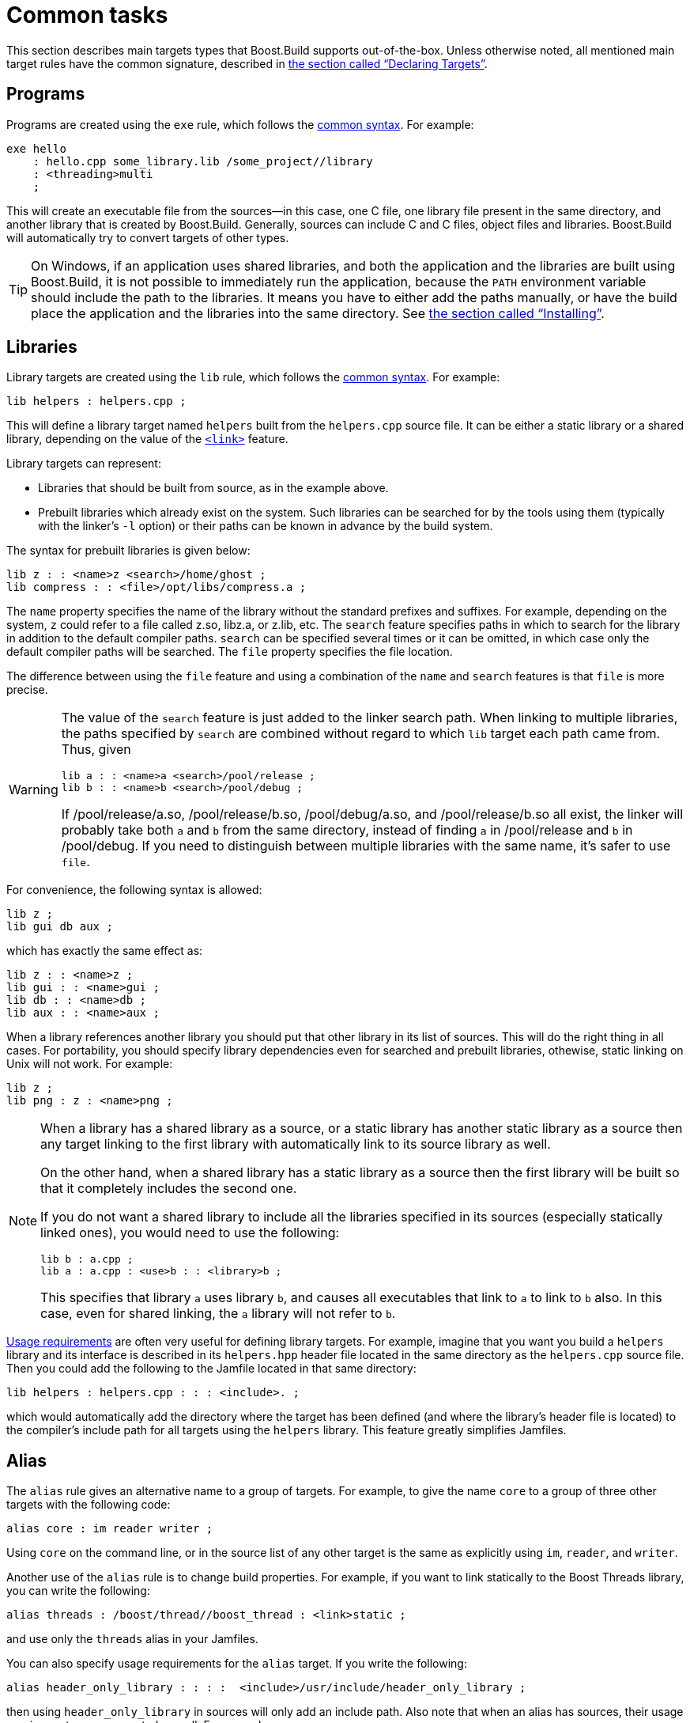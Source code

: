 [[bbv2.tasks]]
= Common tasks

This section describes main targets types that Boost.Build supports
out-of-the-box. Unless otherwise noted, all mentioned main target rules
have the common signature, described in
link:#bbv2.overview.targets[the section called “Declaring Targets”].

[[bbv2.tasks.programs]]
== Programs

Programs are created using the `exe` rule, which follows the
link:#bbv2.main-target-rule-syntax[common syntax]. For example:

----
exe hello
    : hello.cpp some_library.lib /some_project//library
    : <threading>multi
    ;
----

This will create an executable file from the sources--in this case,
one C++ file, one library file present in the same directory, and
another library that is created by Boost.Build. Generally, sources can
include C and C++ files, object files and libraries. Boost.Build will
automatically try to convert targets of other types.

TIP: On Windows, if an application uses shared libraries, and both the
application and the libraries are built using Boost.Build, it is not
possible to immediately run the application, because the `PATH` environment
variable should include the path to the libraries. It means you have to either
add the paths manually, or have the build place the application and the
libraries into the same directory. See
link:#bbv2.tasks.installing[the section called “Installing”].

[[bbv2.tasks.libraries]]
== Libraries

Library targets are created using the `lib` rule, which follows the
link:#bbv2.main-target-rule-syntax[common syntax]. For example:

----
lib helpers : helpers.cpp ;
----

This will define a library target named `helpers` built from the
`helpers.cpp` source file. It can be either a static library or a shared
library, depending on the value of the
link:#bbv2.overview.builtins.features.link[`<link>`] feature.

Library targets can represent:

* Libraries that should be built from source, as in the example above.
* Prebuilt libraries which already exist on the system. Such libraries
can be searched for by the tools using them (typically with the linker's
`-l` option) or their paths can be known in advance by the build system.

The syntax for prebuilt libraries is given below:

----
lib z : : <name>z <search>/home/ghost ;
lib compress : : <file>/opt/libs/compress.a ;
----

The `name` property specifies the name of the library without the
standard prefixes and suffixes. For example, depending on the system,
`z` could refer to a file called z.so, libz.a, or z.lib, etc. The
`search` feature specifies paths in which to search for the library in
addition to the default compiler paths. `search` can be specified
several times or it can be omitted, in which case only the default
compiler paths will be searched. The `file` property specifies the file
location.

The difference between using the `file` feature and using a combination
of the `name` and `search` features is that `file` is more precise.

[WARNING]
====
The value of the `search` feature is just added to the linker search
path. When linking to multiple libraries, the paths specified by
`search` are combined without regard to which `lib` target each path
came from. Thus, given

----
lib a : : <name>a <search>/pool/release ;
lib b : : <name>b <search>/pool/debug ;
----

If /pool/release/a.so, /pool/release/b.so, /pool/debug/a.so, and
/pool/release/b.so all exist, the linker will probably take both `a` and
`b` from the same directory, instead of finding `a` in /pool/release and
`b` in /pool/debug. If you need to distinguish between multiple
libraries with the same name, it's safer to use `file`.
====

For convenience, the following syntax is allowed:

----
lib z ;
lib gui db aux ;
----

which has exactly the same effect as:

----
lib z : : <name>z ;
lib gui : : <name>gui ;
lib db : : <name>db ;
lib aux : : <name>aux ;
----

When a library references another library you should put that other
library in its list of sources. This will do the right thing in all
cases. For portability, you should specify library dependencies even for
searched and prebuilt libraries, othewise, static linking on Unix will
not work. For example:

----
lib z ;
lib png : z : <name>png ;
----

[NOTE]
====
When a library has a shared library as a source, or a static library has
another static library as a source then any target linking to the first
library with automatically link to its source library as well.

On the other hand, when a shared library has a static library as a
source then the first library will be built so that it completely
includes the second one.

If you do not want a shared library to include all the libraries
specified in its sources (especially statically linked ones), you would
need to use the following:

----
lib b : a.cpp ;
lib a : a.cpp : <use>b : : <library>b ;
----

This specifies that library `a` uses library `b`, and causes all
executables that link to `a` to link to `b` also. In this case, even for
shared linking, the `a` library will not refer to `b`.
====

link:#bbv2.overview.targets[Usage requirements] are often very useful
for defining library targets. For example, imagine that you want you
build a `helpers` library and its interface is described in its
`helpers.hpp` header file located in the same directory as the
`helpers.cpp` source file. Then you could add the following to the
Jamfile located in that same directory:

----
lib helpers : helpers.cpp : : : <include>. ;
----

which would automatically add the directory where the target has been
defined (and where the library's header file is located) to the
compiler's include path for all targets using the `helpers` library.
This feature greatly simplifies Jamfiles.

[[bbv2.tasks.alias]]
== Alias

The `alias` rule gives an alternative name to a group of targets. For
example, to give the name `core` to a group of three other targets with
the following code:

----
alias core : im reader writer ;
----

Using `core` on the command line, or in the source list of any other
target is the same as explicitly using `im`, `reader`, and `writer`.

Another use of the `alias` rule is to change build properties. For
example, if you want to link statically to the Boost Threads
library, you can write the following:

----
alias threads : /boost/thread//boost_thread : <link>static ;
----

and use only the `threads` alias in your Jamfiles.

You can also specify usage requirements for the `alias` target. If you
write the following:

----
alias header_only_library : : : :  <include>/usr/include/header_only_library ;
----

then using `header_only_library` in sources will only add an include
path. Also note that when an alias has sources, their usage requirements
are propagated as well. For example:

----
lib library1 : library1.cpp : : : <include>/library/include1 ;
lib library2 : library2.cpp : : : <include>/library/include2 ;
alias static_libraries : library1 library2 : <link>static ;
exe main : main.cpp static_libraries ;
----

will compile `main.cpp` with additional includes required for using the
specified static libraries.

[[bbv2.tasks.installing]]
== Installing

This section describes various ways to install built targets and
arbitrary files.

=== Basic install

For installing a built target you should use the `install` rule, which
follows the link:#bbv2.main-target-rule-syntax[common syntax]. For
example:

----
install dist : hello helpers ;
----

will cause the targets `hello` and `helpers` to be moved to the `dist`
directory, relative to the Jamfile's directory. The directory can be
changed using the `location` property:

----
install dist : hello helpers : <location>/usr/bin ;
----

While you can achieve the same effect by changing the target name to
`/usr/bin`, using the `location` property is better as it allows you to
use a mnemonic target name.

The `location` property is especially handy when the location is not
fixed, but depends on the build variant or environment variables:

----
install dist : hello helpers :
    <variant>release:<location>dist/release
    <variant>debug:<location>dist/debug ;
install dist2 : hello helpers : <location>$(DIST) ;
----

See also link:#bbv2.reference.variants.propcond[conditional properties]
and link:#bbv2.faq.envar[environment variables]

=== Installing with all dependencies

Specifying the names of all libraries to install can be boring. The
`install` allows you to specify only the top-level executable targets to
install, and automatically install all dependencies:

----
install dist : hello :
    <install-dependencies>on <install-type>EXE
    <install-type>LIB
    ;
----

will find all targets that `hello` depends on, and install all of those
which are either executables or libraries. More specifically, for each
target, other targets that were specified as sources or as dependency
properties, will be recursively found. One exception is that targets
referred with the link:#bbv2.builtin.features.use[`use`] feature are not
considered, as that feature is typically used to refer to header-only
libraries. If the set of target types is specified, only targets of that
type will be installed, otherwise, all found target will be installed.

=== Preserving Directory Hierarchy

By default, the `install` rule will strip paths from its sources. So, if
sources include `a/b/c.hpp`, the `a/b` part will be ignored. To make the
`install` rule preserve the directory hierarchy you need to use the
`<install-source-root>` feature to specify the root of the hierarchy you
are installing. Relative paths from that root will be preserved. For
example, if you write:

----
install headers
    : a/b/c.h
    : <location>/tmp <install-source-root>a
    ;
----

the a file named `/tmp/b/c.h` will be created.

The link:#bbv2.reference.glob-tree[`glob-tree`] rule can be used to find
all files below a given directory, making it easy to install an entire
directory tree.

=== Installing into Several Directories

The link:#bbv2.tasks.alias[`alias`] rule can be used when targets need
to be installed into several directories:

....
alias install : install-bin install-lib ;
install install-bin : applications : /usr/bin ;
install install-lib : helper : /usr/lib ;
....

Because the `install` rule just copies targets, most free features
footnote:[see the definition of "free" in
link:#bbv2.reference.features.attributes[the section called “Feature Attributes”].]
have no effect when used in requirements of the `install` rule. The only two
that matter are
link:#bbv2.builtin.features.dependency[`dependency`] and, on Unix,
link:#bbv2.reference.features.dll-path[`dll-path`].

NOTE: (Unix specific) On Unix, executables built using Boost.Build typically
contain the list of paths to all used shared libraries. For installing,
this is not desired, so Boost.Build relinks the executable with an empty
list of paths. You can also specify additional paths for installed
executables using the `dll-path` feature.

[[bbv2.builtins.testing]]
== Testing

Boost.Build has convenient support for running unit tests. The simplest
way is the `unit-test` rule, which follows the
link:#bbv2.main-target-rule-syntax[common syntax]. For example:

----
unit-test helpers_test : helpers_test.cpp helpers ;
----

The `unit-test` rule behaves like the link:#bbv2.tasks.programs[exe]
rule, but after the executable is created it is also run. If the
executable returns an error code, the build system will also return an
error and will try running the executable on the next invocation until
it runs successfully. This behaviour ensures that you can not miss a
unit test failure.

There are few specialized testing rules, listed below:

----
rule compile ( sources : requirements * : target-name ? )
rule compile-fail ( sources : requirements * : target-name ? )
rule link ( sources + : requirements * : target-name ? )
rule link-fail ( sources + : requirements * : target-name ? )
----

They are given a list of sources and requirements. If the target name is
not provided, the name of the first source file is used instead. The
`compile*` tests try to compile the passed source. The `link*` rules try
to compile and link an application from all the passed sources. The
`compile` and `link` rules expect that compilation/linking succeeds. The
`compile-fail` and `link-fail` rules expect that the
compilation/linking fails.

There are two specialized rules for running executables, which are more
powerful than the `unit-test` rule. The `run` rule has the following
signature:

----
rule run ( sources + : args * : input-files * : requirements * : target-name ?
    : default-build * )
----

The rule builds application from the provided sources and runs it,
passing `args` and `input-files` as command-line arguments. The `args`
parameter is passed verbatim and the values of the `input-files`
parameter are treated as paths relative to containing Jamfile, and are
adjusted if `b2` is invoked from a different directory. The `run-fail`
rule is identical to the `run` rule, except that it expects that the run
fails.

All rules described in this section, if executed successfully, create a
special manifest file to indicate that the test passed. For the
`unit-test` rule the files is named `target-name.passed` and for the other
rules it is called `target-name.test`. The `run*` rules also capture all
output from the program, and store it in a file named `target-name.output`.

If the `preserve-test-targets` feature has the
value `off`, then `run` and the `run-fail` rules will remove the
executable after running it. This somewhat decreases disk space
requirements for continuous testing environments. The default value of
`preserve-test-targets` feature is `on`.

It is possible to print the list of all test targets (except for
`unit-test`) declared in your project, by passing the `--dump-tests`
command-line option. The output will consist of lines of the form:

----
boost-test(test-type) path : sources
----

It is possible to process the list of tests, Boost.Build output and the
presense/absense of the `*.test` files created when test passes into
human-readable status table of tests. Such processing utilities are not
included in Boost.Build.

The following features adjust behaviour of the testing metatargets.

`testing.arg`::

Defines an argument to be passed to the target when it is executed
before the list of input files.
+
----
unit-test helpers_test
    : helpers_test.cpp helpers
    : <testing.arg>"--foo bar"
    ;
----

`testing.input-file`::

Specifies a file to be passed to the executable on the command line
after the arguments. All files must be specified in alphabetical order
due to constrainsts in the current implementation.

`testing.launcher`::

By default, the executable is run directly. Sometimes, it is desirable
to run the executable using some helper command. You should use this
property to specify the name of the helper command. For example, if
you write:
+
----
unit-test helpers_test
    : helpers_test.cpp helpers
    : <testing.launcher>valgrind
    ;
----
+
The command used to run the executable will be:
+
----
valgrind bin/$toolset/debug/helpers_test
----

`test-info`::

A description of the test. This is displayed as part of the
`--dump-tests` command-line option.

[[bbv2.builtins.raw]]
== Custom commands

For most main target rules, Boost.Build automatically figures out the
commands to run. When you want to use new file types or support new
tools, one approach is to extend Boost.Build to support them smoothly,
as documented in link:#bbv2.extender[Extender Manual]. However, if the new
tool is only used in a single place, it might be easier just to specify the
commands to run explicitly.

Three main target rules can be used for that. The `make` rule allows you to
construct a single file from any number of source file, by running a command
you specify. The `notfile` rule allows you to run an arbitrary command,
without creating any files. And finaly, the `generate` rule allows you to
describe a transformation using Boost.Build's virtual targets. This is
higher-level than the file names that the `make` rule operates with and
allows you to create more than one target, create differently named targets
depending on properties, or use more than one tool.

The `make` rule is used when you want to create one file from a number
of sources using some specific command. The `notfile` is used to
unconditionally run a command.

Suppose you want to create the file `file.out` from the file `file.in`
by running the command `in2out`. Here is how you would do this in Boost.Build:

----
make file.out : file.in : @in2out ;
actions in2out
{
    in2out $(<) $(>)
}
----

If you run `b2` and `file.out` does not exist, Boost.Build will run the
`in2out` command to create that file. For more details on specifying
actions, see
link:#bbv2.overview.jam_language.actions[the section called “Boost.Jam Language”].

It could be that you just want to run some command unconditionally, and
that command does not create any specific files. For that you can use
the `notfile` rule. For example:

----
notfile echo_something : @echo ;
actions echo
{
    echo "something"
}
----

The only difference from the `make` rule is that the name of the target
is not considered a name of a file, so Boost.Build will unconditionally
run the action.

The `generate` rule is used when you want to express transformations
using Boost.Build's virtual targets, as opposed to just filenames. The
`generate` rule has the standard main target rule signature, but you are
required to specify the `generating-rule` property. The value of the
property should be in the form `@_rule-name_`, the named rule should have the
following signature:

----
rule generating-rule ( project name : property-set : sources * )
----

and will be called with an instance of the `project-target` class, the
name of the main target, an instance of the `property-set` class
containing build properties, and the list of instances of the
`virtual-target` class corresponding to sources. The rule must return a
list of `virtual-target` instances. The interface of the
`virtual-target` class can be learned by looking at the
`build/virtual-target.jam` file. The `generate` example contained in the
Boost.Build distribution illustrates how the `generate` rule can be
used.

[[bbv2.reference.precompiled_headers]]
== Precompiled Headers

Precompiled headers is a mechanism to speed up compilation by creating a
partially processed version of some header files, and then using that
version during compilations rather then repeatedly parsing the original
headers. Boost.Build supports precompiled headers with gcc and msvc
toolsets.

To use precompiled headers, follow the following steps:

1. Create a header that includes headers used by your project that you
want precompiled. It is better to include only headers that are
sufficiently stable -- like headers from the compiler and external
libraries. Please wrap the header in `#ifdef BOOST_BUILD_PCH_ENABLED`, so
that the potentially expensive inclusion of headers is not done when PCH is
not enabled. Include the new header at the top of your source files.

2. Declare a new Boost.Build target for the precompiled header and add
that precompiled header to the sources of the target whose compilation
you want to speed up:
+
....
cpp-pch pch : pch.hpp ;
exe main : main.cpp pch ;
....
+
You can use the `c-pch` rule if you want to use the precompiled header
in C programs.

The `pch` example in Boost.Build distribution can be used as reference.

Please note the following:

* The inclusion of the precompiled header must be the first thing in a
source file, before any code or preprocessor directives.
* The build properties used to compile the source files and the
precompiled header must be the same. Consider using project requirements
to assure this.
* Precompiled headers must be used purely as a way to improve
compilation time, not to save the number of `#include` statements. If a
source file needs to include some header, explicitly include it in the
source file, even if the same header is included from the precompiled
header. This makes sure that your project will build even if precompiled
headers are not supported.
* On the gcc compiler, the name of the header being precompiled must be
equal to the name of the `cpp-pch` target. This is a gcc requirement.
* Prior to version 4.2, the gcc compiler did not allow anonymous
namespaces in precompiled headers, which limits their utility. See the
http://gcc.gnu.org/bugzilla/show_bug.cgi?id=29085[bug report] for
details.

[[bbv2.reference.generated_headers]]
== Generated headers

Usually, Boost.Build handles implicit dependendies completely
automatically. For example, for C++ files, all `#include` statements are
found and handled. The only aspect where user help might be needed is
implicit dependency on generated files.

By default, Boost.Build handles such dependencies within one main
target. For example, assume that main target "app" has two sources,
"app.cpp" and "parser.y". The latter source is converted into "parser.c"
and "parser.h". Then, if "app.cpp" includes "parser.h", Boost.Build will
detect this dependency. Moreover, since "parser.h" will be generated
into a build directory, the path to that directory will automatically be
added to the include path.

Making this mechanism work across main target boundaries is possible,
but imposes certain overhead. For that reason, if there is implicit
dependency on files from other main targets, the `<implicit-dependency>`
feature must be used, for example:

----
lib parser : parser.y ;
exe app : app.cpp : <implicit-dependency>parser ;
----

The above example tells the build system that when scanning all sources
of "app" for implicit-dependencies, it should consider targets from
"parser" as potential dependencies.

[[bbv2.tasks.crosscompile]]
== Cross-compilation

cross compilation

Boost.Build supports cross compilation with the gcc and msvc toolsets.

When using gcc, you first need to specify your cross compiler in
`user-config.jam` (see
link:#bbv2.overview.configuration[the section called “Configuration”]), for
example:

----
using gcc : arm : arm-none-linux-gnueabi-g++ ;
----

After that, if the host and target os are the same, for example Linux,
you can just request that this compiler version be used:

----
b2 toolset=gcc-arm
----

If you want to target a different operating system from the host, you
need to additionally specify the value for the `target-os` feature, for
example:

----
# On windows box
b2 toolset=gcc-arm target-os=linux
# On Linux box
b2 toolset=gcc-mingw target-os=windows
----

For the complete list of allowed opeating system names, please see the
documentation for link:#bbv2.reference.features.target-os[target-os
feature].

When using the msvc compiler, it's only possible to cross-compile to a
64-bit system on a 32-bit host. Please see
link:#v2.reference.tools.compiler.msvc.64[the section called “64-bit support”]
for details.
